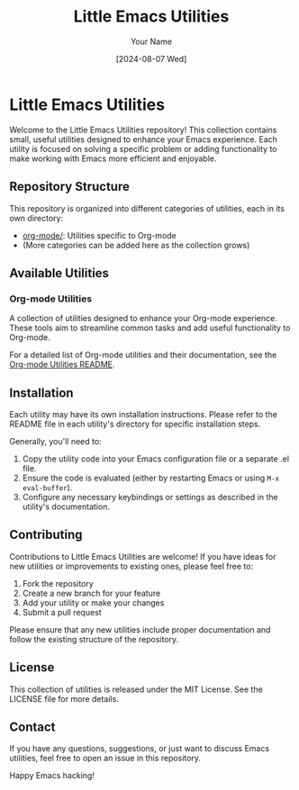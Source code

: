 #+TITLE: Little Emacs Utilities
#+AUTHOR: Your Name
#+DATE: [2024-08-07 Wed]

* Little Emacs Utilities

Welcome to the Little Emacs Utilities repository! This collection contains small, useful utilities designed to enhance your Emacs experience. Each utility is focused on solving a specific problem or adding functionality to make working with Emacs more efficient and enjoyable.

** Repository Structure

This repository is organized into different categories of utilities, each in its own directory:

- [[./org-mode][org-mode/]]: Utilities specific to Org-mode
- (More categories can be added here as the collection grows)

** Available Utilities

*** Org-mode Utilities

A collection of utilities designed to enhance your Org-mode experience. These tools aim to streamline common tasks and add useful functionality to Org-mode.

For a detailed list of Org-mode utilities and their documentation, see the [[./org-mode/README.org][Org-mode Utilities README]].

** Installation

Each utility may have its own installation instructions. Please refer to the README file in each utility's directory for specific installation steps.

Generally, you'll need to:

1. Copy the utility code into your Emacs configuration file or a separate .el file.
2. Ensure the code is evaluated (either by restarting Emacs or using =M-x eval-buffer=).
3. Configure any necessary keybindings or settings as described in the utility's documentation.

** Contributing

Contributions to Little Emacs Utilities are welcome! If you have ideas for new utilities or improvements to existing ones, please feel free to:

1. Fork the repository
2. Create a new branch for your feature
3. Add your utility or make your changes
4. Submit a pull request

Please ensure that any new utilities include proper documentation and follow the existing structure of the repository.

** License

This collection of utilities is released under the MIT License. See the LICENSE file for more details.

** Contact

If you have any questions, suggestions, or just want to discuss Emacs utilities, feel free to open an issue in this repository.

Happy Emacs hacking!
